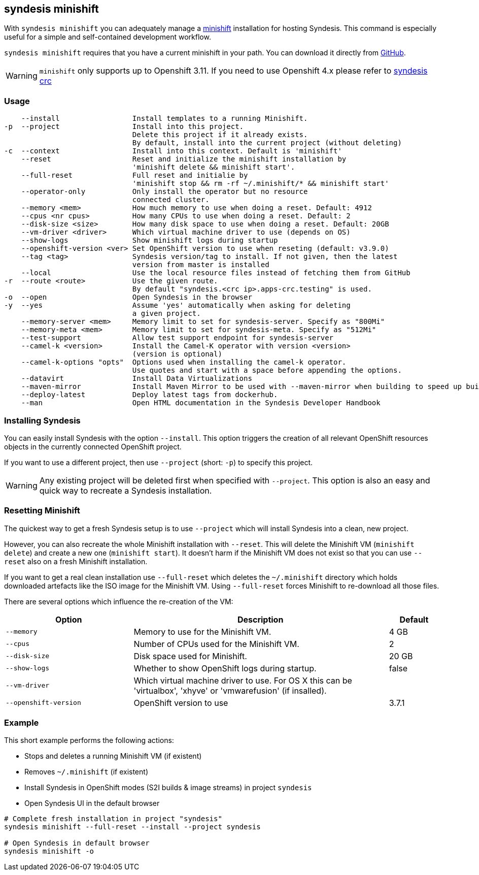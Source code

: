 [[syndesis-minishift]]
== syndesis minishift

With `syndesis minishift` you can adequately manage a https://www.openshift.org/minishift/[minishift] installation for hosting Syndesis.
This command is especially useful for a simple and self-contained development workflow.

`syndesis minishift` requires that you have a current minishift in your path.
You can download it directly from https://github.com/minishift/minishift/releases[GitHub].

WARNING: `minishift` only supports up to Openshift 3.11. If you need to use Openshift 4.x please refer to https://doc.syndesis.io/#syndesis-crc[syndesis crc]

[[syndesis-minishift-usage]]
=== Usage

[source,indent=0,subs="verbatim,quotes"]
----
    --install                 Install templates to a running Minishift.
-p  --project                 Install into this project.
                              Delete this project if it already exists.
                              By default, install into the current project (without deleting)
-c  --context                 Install into this context. Default is 'minishift'
    --reset                   Reset and initialize the minishift installation by
                              'minishift delete && minishift start'.
    --full-reset              Full reset and initialie by
                              'minishift stop && rm -rf ~/.minishift/* && minishift start'
    --operator-only           Only install the operator but no resource
                              connected cluster.
    --memory <mem>            How much memory to use when doing a reset. Default: 4912
    --cpus <nr cpus>          How many CPUs to use when doing a reset. Default: 2
    --disk-size <size>        How many disk space to use when doing a reset. Default: 20GB
    --vm-driver <driver>      Which virtual machine driver to use (depends on OS)
    --show-logs               Show minishift logs during startup
    --openshift-version <ver> Set OpenShift version to use when reseting (default: v3.9.0)
    --tag <tag>               Syndesis version/tag to install. If not given, then the latest
                              version from master is installed
    --local                   Use the local resource files instead of fetching them from GitHub
-r  --route <route>           Use the given route.
                              By default "syndesis.<crc ip>.apps-crc.testing" is used.
-o  --open                    Open Syndesis in the browser
-y  --yes                     Assume 'yes' automatically when asking for deleting
                              a given project.
    --memory-server <mem>     Memory limit to set for syndesis-server. Specify as "800Mi"
    --memory-meta <mem>       Memory limit to set for syndesis-meta. Specify as "512Mi"
    --test-support            Allow test support endpoint for syndesis-server
    --camel-k <version>       Install the Camel-K operator with version <version>
                              (version is optional)
    --camel-k-options "opts"  Options used when installing the camel-k operator.
                              Use quotes and start with a space before appending the options.
    --datavirt                Install Data Virtualizations
    --maven-mirror            Install Maven Mirror to be used with --maven-mirror when building to speed up builds.
    --deploy-latest           Deploy latest tags from dockerhub.
    --man                     Open HTML documentation in the Syndesis Developer Handbook
----

=== Installing Syndesis

You can easily install Syndesis with the option `--install`.
This option triggers the creation of all relevant OpenShift resources objects in the currently connected OpenShift project.

If you want to use a different project, then use `--project` (short: `-p`) to specify this project.

WARNING: Any existing project will be deleted first when specified with `--project`. This option is also an easy and quick way to recreate a Syndesis installation.

=== Resetting Minishift

The quickest way to get a fresh Syndesis setup is to use `--project` which will install Syndesis into a clean, new project.

However, you can also recreate the whole Minishift installation with `--reset`. This will delete the Minishift VM (`minishift delete`) and create a new one (`minishift start`).
It doesn't harm if the Minishift VM does not exist so that you can use `--reset` also on a fresh Minishift installation.

If you want to get a real clean installation use `--full-reset` which deletes the `~/.minishift` directory which holds downloaded artefacts like the ISO image for the Minishift VM.
Using `--full-reset` forces Minishift to re-download all those files.

There are several options which influence the re-creation of the VM:

[cols="5,10,2",options="header"]
|===
| Option
| Description
| Default

|`--memory`
| Memory to use for the Minishift VM.
| 4 GB

|`--cpus`
| Number of CPUs used for the Minishift VM.
| 2

|`--disk-size`
| Disk space used for Minishift.
| 20 GB

|`--show-logs`
| Whether to show OpenShift logs during startup.
| false

|`--vm-driver`
| Which virtual machine driver to use. For OS X this can be 'virtualbox', 'xhyve' or 'vmwarefusion' (if insalled).
|

|`--openshift-version`
| OpenShift version to use
| 3.7.1
|===

=== Example

This short example performs the following actions:

* Stops and deletes a running Minishift VM (if existent)
* Removes `~/.minishift` (if existent)
* Install Syndesis in OpenShift modes (S2I builds & image streams) in project `syndesis`
* Open Syndesis UI in the default browser

```
# Complete fresh installation in project "syndesis"
syndesis minishift --full-reset --install --project syndesis

# Open Syndesis in default browser
syndesis minishift -o
```

